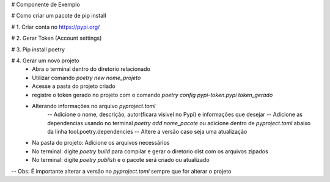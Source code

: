 # Componente de Exemplo

# Como criar um pacote de pip install

# 1. Criar conta no https://pypi.org/

# 2. Gerar Token (Account settings)

# 3. Pip install poetry

# 4. Gerar um novo projeto
    - Abra o terminal dentro do diretorio relacionado
    - Utilizar comando `poetry new nome_projeto`
    - Acesse a pasta do projeto criado
    - registre o token gerado no projeto com o comando `poetry config pypi-token.pypi token_gerado`
    - Alterando informações no arquivo `pyproject.toml`
        -- Adicione o nome, descrição, autor(ficara visivel no Pypi) e informações que desejar
        -- Adicione as dependencias usando no terminal `poetry add nome_pacote` ou adicione dentro de `pyproject.toml` abaixo da linha tool.poetry.dependencies
        -- Altere a versão caso seja uma atualização
    - Na pasta do projeto: Adicione os arquivos necessários
    - No terminal: digite `poetry build` para compilar e gerar o diretorio dist com os arquivos zipados
    - No terminal: digite `poetry publish` e o pacote será criado ou atualizado

--
Obs: É importante alterar a versão no `pyproject.toml` sempre que for alterar o projeto

